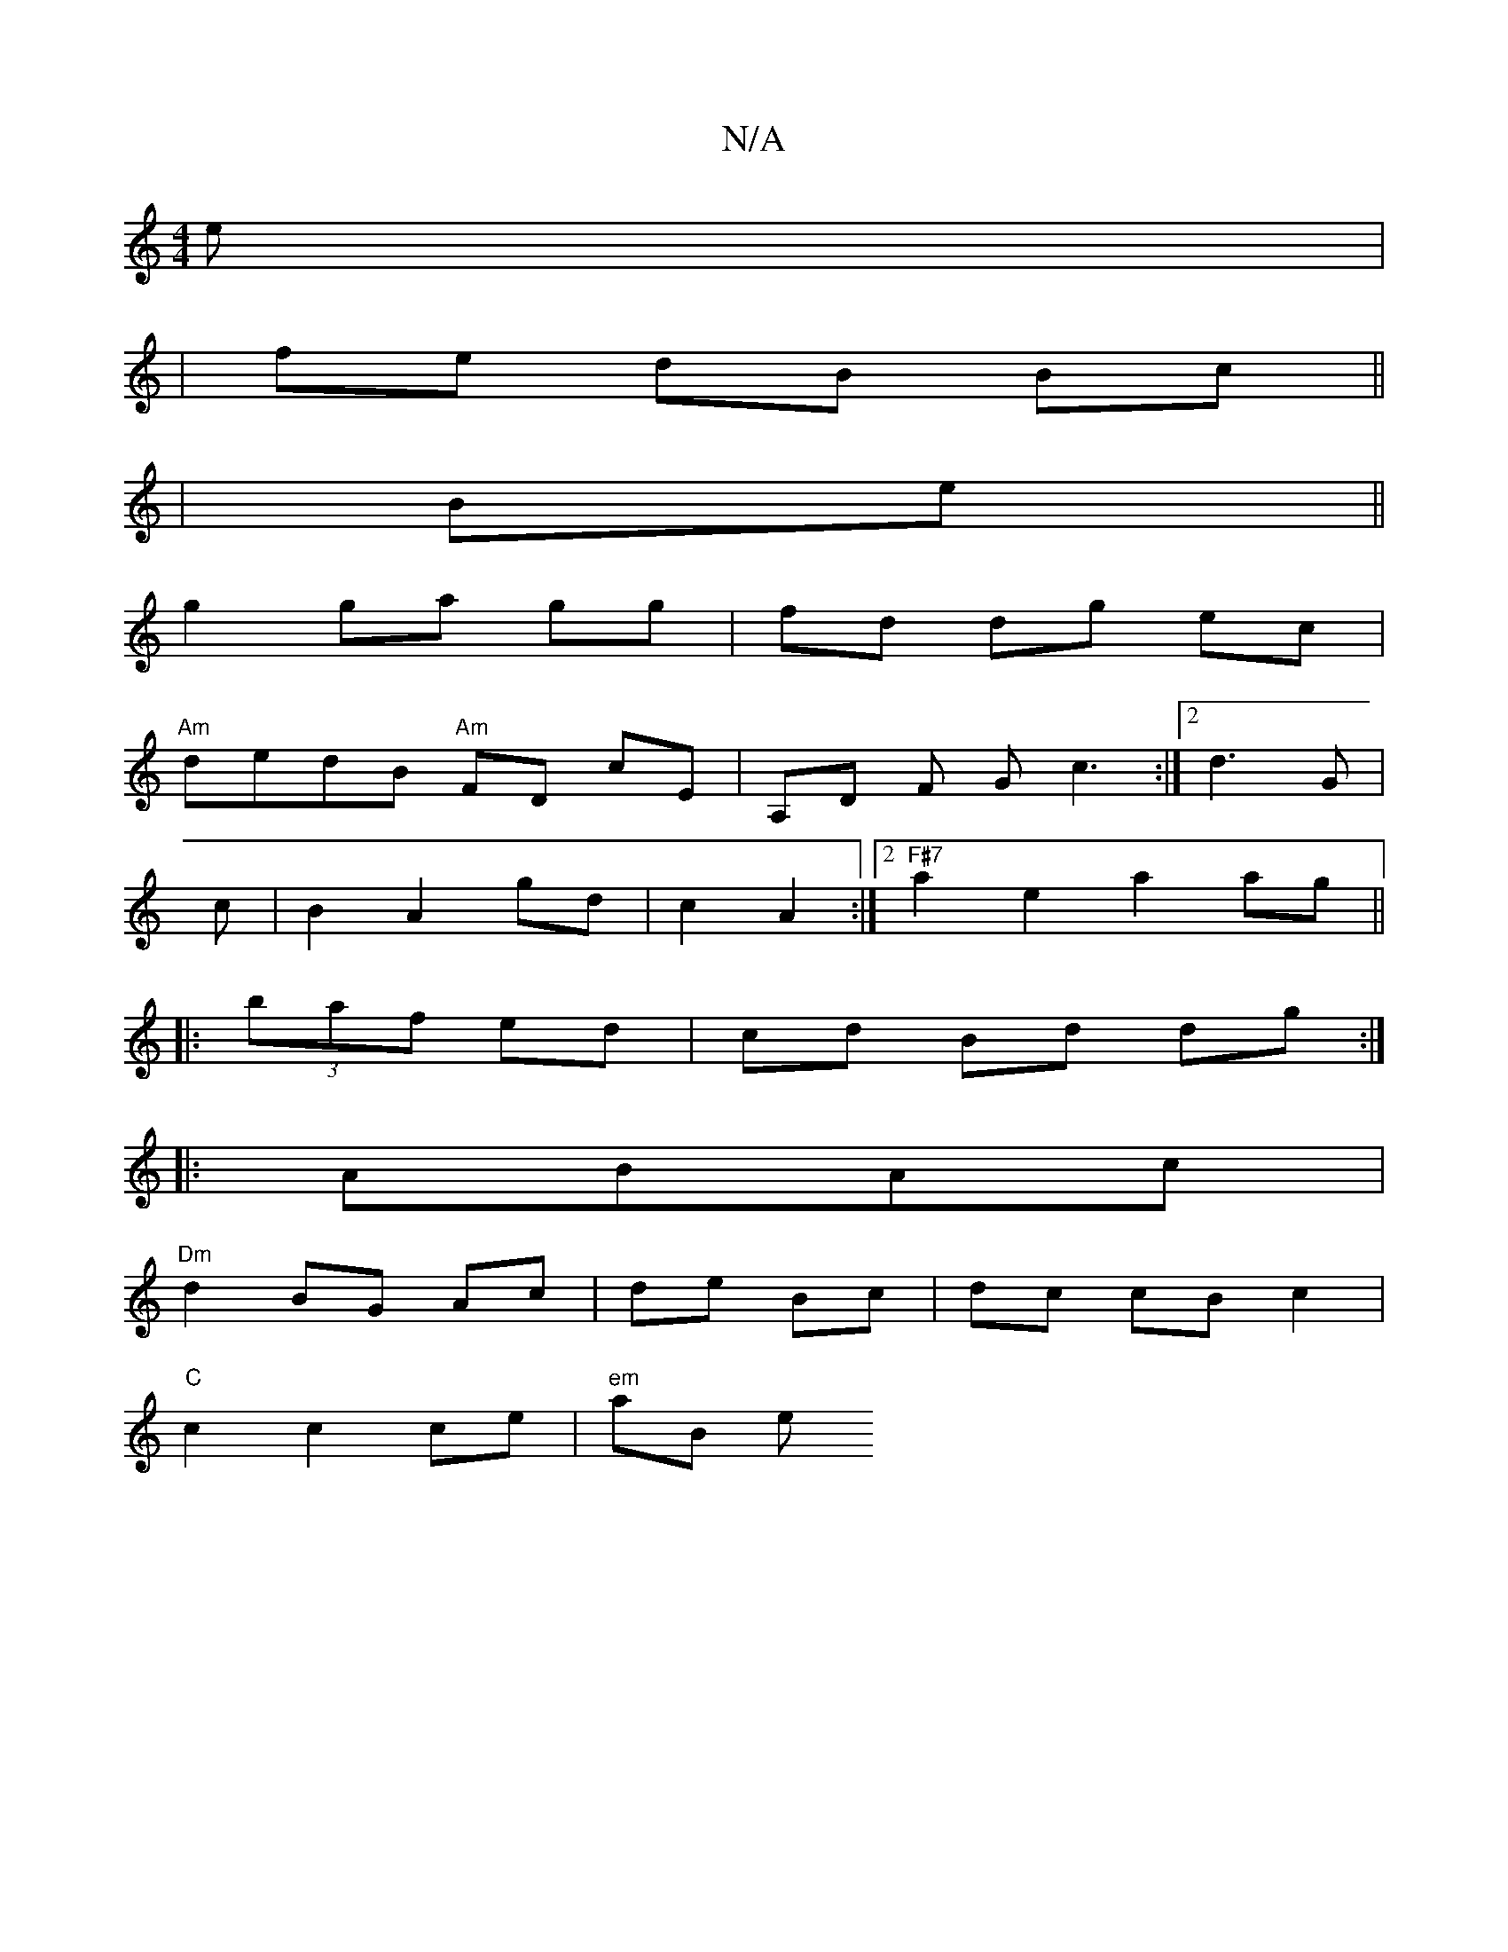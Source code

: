 X:1
T:N/A
M:4/4
R:N/A
K:Cmajor
e|
|fe dB Bc||
|Be||
g2 ga gg | fd dg ec|
"Am"dedB "Am"FD cE|A,D F Gc3:|2 d3 G |
c|B2A2 gd|c2 A2 :|2 "F#7"a2e2a2 ag||
|:(3baf ed | cd Bd dg:|
|:ABAc |
"Dm"d2 BG Ac|de Bc|dc cBc2 |
"C"c2 c2 ce|"em"aB e